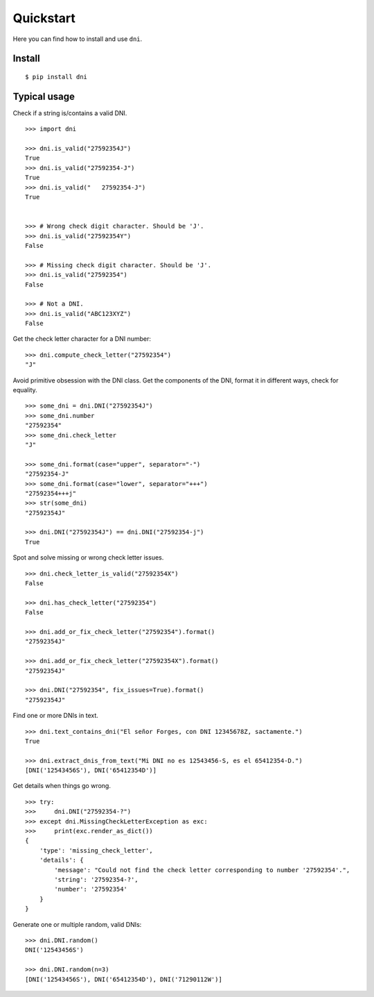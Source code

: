 Quickstart
===============

Here you can find how to install and use ``dni``.

Install
----------------

::

    $ pip install dni


Typical usage
----------------

Check if a string is/contains a valid DNI.

::

    >>> import dni

    >>> dni.is_valid("27592354J")
    True
    >>> dni.is_valid("27592354-J")
    True
    >>> dni.is_valid("   27592354-J")
    True


    >>> # Wrong check digit character. Should be 'J'.
    >>> dni.is_valid("27592354Y")
    False

    >>> # Missing check digit character. Should be 'J'.
    >>> dni.is_valid("27592354")
    False

    >>> # Not a DNI.
    >>> dni.is_valid("ABC123XYZ")
    False


Get the check letter character for a DNI number:

::

    >>> dni.compute_check_letter("27592354")
    "J"


Avoid primitive obsession with the DNI class. Get the components of the DNI, format it in different ways, check for equality.

::

    >>> some_dni = dni.DNI("27592354J")
    >>> some_dni.number
    "27592354"
    >>> some_dni.check_letter
    "J"

    >>> some_dni.format(case="upper", separator="-")
    "27592354-J"
    >>> some_dni.format(case="lower", separator="+++")
    "27592354+++j"
    >>> str(some_dni)
    "27592354J"

    >>> dni.DNI("27592354J") == dni.DNI("27592354-j")
    True


Spot and solve missing or wrong check letter issues.


::

    >>> dni.check_letter_is_valid("27592354X")
    False

    >>> dni.has_check_letter("27592354")
    False

    >>> dni.add_or_fix_check_letter("27592354").format()
    "27592354J"

    >>> dni.add_or_fix_check_letter("27592354X").format()
    "27592354J"

    >>> dni.DNI("27592354", fix_issues=True).format()
    "27592354J"

Find one or more DNIs in text.

::

    >>> dni.text_contains_dni("El señor Forges, con DNI 12345678Z, sactamente.")
    True

    >>> dni.extract_dnis_from_text("Mi DNI no es 12543456-S, es el 65412354-D.")
    [DNI('12543456S'), DNI('65412354D')]



Get details when things go wrong.

::

    >>> try:
    >>>     dni.DNI("27592354-?")
    >>> except dni.MissingCheckLetterException as exc:
    >>>     print(exc.render_as_dict())
    {
        'type': 'missing_check_letter',
        'details': {
            'message': "Could not find the check letter corresponding to number '27592354'.",
            'string': '27592354-?',
            'number': '27592354'
        }
    }

Generate one or multiple random, valid DNIs:

::

    >>> dni.DNI.random()
    DNI('12543456S')

    >>> dni.DNI.random(n=3)
    [DNI('12543456S'), DNI('65412354D'), DNI('71290112W')]